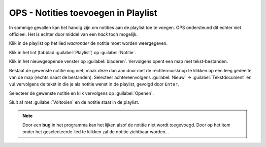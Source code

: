 OPS - Notities toevoegen in Playlist
====================================
In sommige gevallen kan het handig zijn om notities aan de playlist toe te voegen. OPS ondersteund dit echter niet officieel. Het is echter door middel van een *hack* toch mogelijk.

Klik in de playlist op het lied *waaronder* de notitie moet worden weergegeven.

Klik in het lint (tabblad :guilabel:`Playlist`) op :guilabel:`Notitie`.

.. image:: /images/ops-playlist-notitie-lint.png

Klik in het nieuwgeopende venster op :guilabel:`bladeren`. Vervolgens opent een map met tekst-bestanden.

Bestaat de gewenste notitie nog niet, maak deze dan aan door met de rechtermuisknop te klikken op een leeg gedeelte van de map (rechts naast de bestanden). Selecteer achtereenvolgens :guilabel:`Nieuw` -> :guilabel:`Tekstdocument` en vul vervolgens de tekst in die je als notitie wenst in de playlist, gevolgd door ``Enter``.

.. image:: /images/ops-playlist-nieuw-textdocument.png

Selecteer de gewenste notitie en klik vervolgens op :guilabel:`Openen`.

.. image:: /images/ops-playlist-selecteer-notitie.png

Sluit af met :guilabel:`Voltooien` en de notitie staat in de playlist.

.. Note::
  Door een **bug** in het programma kan het lijken alsof de notitie niet wordt toegevoegd. Door op het item onder het geselecteerde lied te klikken zal de notitie zichtbaar worden...

.. image:: /images/ops-playlist-met-notities.png
